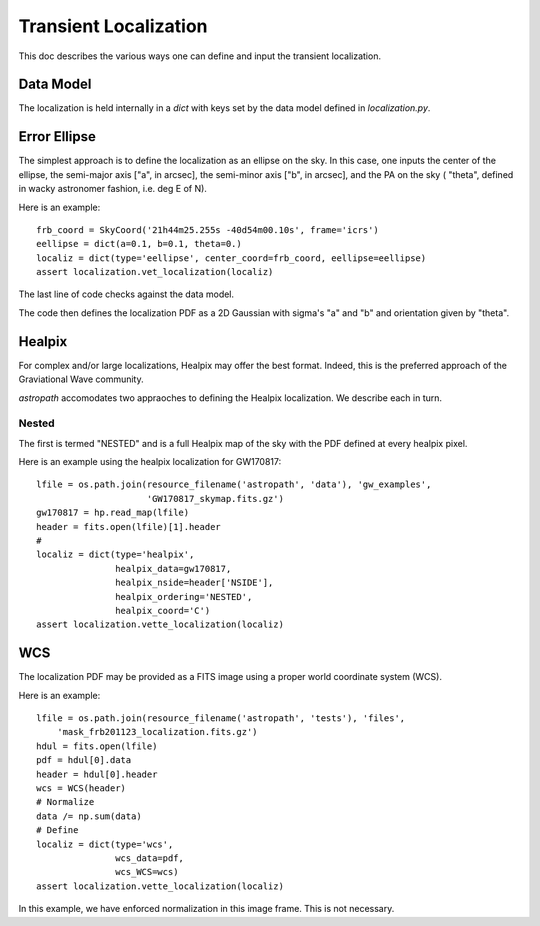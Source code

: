 **********************
Transient Localization
**********************

This doc describes the various ways one can define and
input the transient localization.

Data Model
==========

The localization is held internally in a *dict* 
with keys set by the data model defined in *localization.py*.

Error Ellipse
=============

The simplest approach is to define the localization as an
ellipse on the sky.  In this case, one inputs the center of
the ellipse, the semi-major axis ["a", in arcsec], 
the semi-minor axis ["b", in arcsec], and the PA on the sky (
"theta", defined in wacky astronomer fashion, i.e. deg E of N).

Here is an example::

    frb_coord = SkyCoord('21h44m25.255s -40d54m00.10s', frame='icrs')
    eellipse = dict(a=0.1, b=0.1, theta=0.)
    localiz = dict(type='eellipse', center_coord=frb_coord, eellipse=eellipse)
    assert localization.vet_localization(localiz)

The last line of code checks against the data model.

The code then defines the localization PDF as a 2D Gaussian
with sigma's "a" and "b" and orientation given by "theta".

Healpix
=======

For complex and/or large localizations, Healpix may offer the
best format.  Indeed, this is the preferred approach of the 
Graviational Wave community.

*astropath* accomodates two appraoches to defining the Healpix
localization.  We describe each in turn.

Nested
------

The first is termed "NESTED" and is a full Healpix
map of the sky with the PDF defined at every healpix pixel.

Here is an example using the healpix localization for
GW170817::

    lfile = os.path.join(resource_filename('astropath', 'data'), 'gw_examples',
                         'GW170817_skymap.fits.gz')
    gw170817 = hp.read_map(lfile)
    header = fits.open(lfile)[1].header
    #
    localiz = dict(type='healpix',
                   healpix_data=gw170817,
                   healpix_nside=header['NSIDE'],
                   healpix_ordering='NESTED',
                   healpix_coord='C')
    assert localization.vette_localization(localiz)


WCS
===

The localization PDF may be provided as a FITS image
using a proper world coordinate system (WCS).

Here is an example::
    
    lfile = os.path.join(resource_filename('astropath', 'tests'), 'files',
        'mask_frb201123_localization.fits.gz')
    hdul = fits.open(lfile)
    pdf = hdul[0].data
    header = hdul[0].header
    wcs = WCS(header)
    # Normalize
    data /= np.sum(data)
    # Define                     
    localiz = dict(type='wcs',
                   wcs_data=pdf, 
                   wcs_WCS=wcs)
    assert localization.vette_localization(localiz)

In this example, we have enforced normalization in this
image frame.  This is not necessary.
